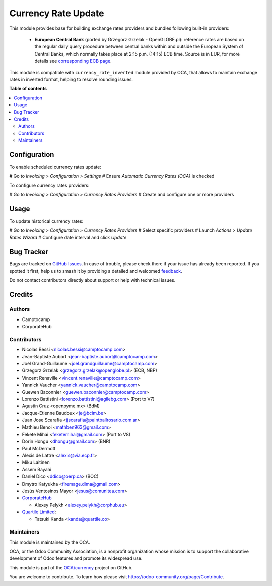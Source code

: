 ====================
Currency Rate Update
====================

.. 
   !!!!!!!!!!!!!!!!!!!!!!!!!!!!!!!!!!!!!!!!!!!!!!!!!!!!
   !! This file is generated by oca-gen-addon-readme !!
   !! changes will be overwritten.                   !!
   !!!!!!!!!!!!!!!!!!!!!!!!!!!!!!!!!!!!!!!!!!!!!!!!!!!!
   !! source digest: sha256:07fea8b5d24b2276e9a69f7de27e4e8974132c5079463ece2de0eca7c35d0b14
   !!!!!!!!!!!!!!!!!!!!!!!!!!!!!!!!!!!!!!!!!!!!!!!!!!!!

.. |badge1| image:: https://img.shields.io/badge/maturity-Beta-yellow.png
    :target: https://odoo-community.org/page/development-status
    :alt: Beta
.. |badge2| image:: https://img.shields.io/badge/licence-AGPL--3-blue.png
    :target: http://www.gnu.org/licenses/agpl-3.0-standalone.html
    :alt: License: AGPL-3
.. |badge3| image:: https://img.shields.io/badge/github-OCA%2Fcurrency-lightgray.png?logo=github
    :target: https://github.com/OCA/currency/tree/17.0/currency_rate_update
    :alt: OCA/currency
.. |badge4| image:: https://img.shields.io/badge/weblate-Translate%20me-F47D42.png
    :target: https://translation.odoo-community.org/projects/currency-17-0/currency-17-0-currency_rate_update
    :alt: Translate me on Weblate
.. |badge5| image:: https://img.shields.io/badge/runboat-Try%20me-875A7B.png
    :target: https://runboat.odoo-community.org/builds?repo=OCA/currency&target_branch=17.0
    :alt: Try me on Runboat

|badge1| |badge2| |badge3| |badge4| |badge5|

This module provides base for building exchange rates providers and
bundles following built-in providers:

   -  **European Central Bank** (ported by Grzegorz Grzelak -
      OpenGLOBE.pl): reference rates are based on the regular daily
      query procedure between central banks within and outside the
      European System of Central Banks, which normally takes place at
      2:15 p.m. (14:15) ECB time. Source is in EUR, for more details see
      `corresponding ECB
      page <https://www.ecb.europa.eu/stats/policy_and_exchange_rates/euro_reference_exchange_rates/html/index.en.html>`__.

This module is compatible with ``currency_rate_inverted`` module
provided by OCA, that allows to maintain exchange rates in inverted
format, helping to resolve rounding issues.

**Table of contents**

.. contents::
   :local:

Configuration
=============

To enable scheduled currency rates update:

# Go to *Invoicing > Configuration > Settings* # Ensure *Automatic
Currency Rates (OCA)* is checked

To configure currency rates providers:

# Go to *Invoicing > Configuration > Currency Rates Providers* # Create
and configure one or more providers

Usage
=====

To update historical currency rates:

# Go to *Invoicing > Configuration > Currency Rates Providers* # Select
specific providers # Launch *Actions > Update Rates Wizard* # Configure
date interval and click *Update*

Bug Tracker
===========

Bugs are tracked on `GitHub Issues <https://github.com/OCA/currency/issues>`_.
In case of trouble, please check there if your issue has already been reported.
If you spotted it first, help us to smash it by providing a detailed and welcomed
`feedback <https://github.com/OCA/currency/issues/new?body=module:%20currency_rate_update%0Aversion:%2017.0%0A%0A**Steps%20to%20reproduce**%0A-%20...%0A%0A**Current%20behavior**%0A%0A**Expected%20behavior**>`_.

Do not contact contributors directly about support or help with technical issues.

Credits
=======

Authors
-------

* Camptocamp
* CorporateHub

Contributors
------------

-  Nicolas Bessi <nicolas.bessi@camptocamp.com>
-  Jean-Baptiste Aubort <jean-baptiste.aubort@camptocamp.com>
-  Joël Grand-Guillaume <joel.grandguillaume@camptocamp.com>
-  Grzegorz Grzelak <grzegorz.grzelak@openglobe.pl> (ECB, NBP)
-  Vincent Renaville <vincent.renaville@camptocamp.com>
-  Yannick Vaucher <yannick.vaucher@camptocamp.com>
-  Guewen Baconnier <guewen.baconnier@camptocamp.com>
-  Lorenzo Battistini <lorenzo.battistini@agilebg.com> (Port to V7)
-  Agustin Cruz <openpyme.mx> (BdM)
-  Jacque-Etienne Baudoux <je@bcim.be>
-  Juan Jose Scarafia <jjscarafia@paintballrosario.com.ar>
-  Mathieu Benoi <mathben963@gmail.com>
-  Fekete Mihai <feketemihai@gmail.com> (Port to V8)
-  Dorin Hongu <dhongu@gmail.com> (BNR)
-  Paul McDermott
-  Alexis de Lattre <alexis@via.ecp.fr>
-  Miku Laitinen
-  Assem Bayahi
-  Daniel Dico <ddico@oerp.ca> (BOC)
-  Dmytro Katyukha <firemage.dima@gmail.com>
-  Jesús Ventosinos Mayor <jesus@comunitea.com>
-  `CorporateHub <https://corporatehub.eu/>`__

   -  Alexey Pelykh <alexey.pelykh@corphub.eu>

-  `Quartile Limited <https://www.quartile.co/>`__:

   -  Tatsuki Kanda <kanda@quartile.co>

Maintainers
-----------

This module is maintained by the OCA.

.. image:: https://odoo-community.org/logo.png
   :alt: Odoo Community Association
   :target: https://odoo-community.org

OCA, or the Odoo Community Association, is a nonprofit organization whose
mission is to support the collaborative development of Odoo features and
promote its widespread use.

This module is part of the `OCA/currency <https://github.com/OCA/currency/tree/17.0/currency_rate_update>`_ project on GitHub.

You are welcome to contribute. To learn how please visit https://odoo-community.org/page/Contribute.
